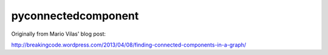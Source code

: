 pyconnectedcomponent
====================

Originally from Mario Vilas' blog post:

http://breakingcode.wordpress.com/2013/04/08/finding-connected-components-in-a-graph/

